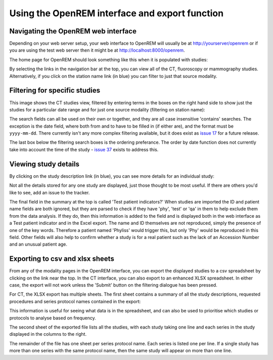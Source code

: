 Using the OpenREM interface and export function
***********************************************


Navigating the OpenREM web interface
====================================

Depending on your web server setup, your web interface to OpenREM will
usually be at http://yourserver/openrem or if you are using the test web
server then it might be at http://localhost:8000/openrem.

The home page for OpenREM should look something like this when it is 
populated with studies:

.. image:: img/HomeFull.png
    :width: 730px
    :align: center
    :height: 590px
    :alt: OpenREM homepage screenshot

By selecting the links in the navigation bar at the top, you can view all
of the CT, fluoroscopy or mammography studies. Alternatively, if you click
on the station name link (in blue) you can filter to just that source modality.

Filtering for specific studies
==============================

This image shows the CT studies view, filtered by entering terms in the 
boxes on the right hand side to show just the studies for a particular
date range and for just one source modality (filtering on station name):

.. image:: img/CTFilter.png
    :width: 730px
    :align: center
    :height: 410px
    :alt: Filtering CT studies

The search fields can all be used on their own or together, and they are
all case insensitive 'contains' searches. The exception is the date field,
where both from and to have to be filled in (if either are), and the format
must be ``yyyy-mm-dd``. There currently isn't any more complex filtering
available, but it does exist as `issue 17 <https://bitbucket.org/edmcdonagh/openrem/issue/17/>`_
for a future release.

The last box below the filtering search boxes is the ordering preferance.
The order by date function does not currently take into account the time
of the study - `issue 37 <https://bitbucket.org/edmcdonagh/openrem/issue/37>`_
exists to address this.

Viewing study details
=====================

By clicking on the study description link (in blue), you can see more 
details for an individual study:

.. image:: img/CTStudy.png
    :width: 730px
    :align: center
    :height: 476px
    :alt: Individual CT study

Not all the details stored for any one study are displayed, just those thought
to be most useful. If there are others you'd like to see, add an issue to the tracker.

The final field in the summary at the top is called 'Test patient indicators?'
When studies are imported the ID and patient name fields are both ignored, but they
are parsed to check if they have 'phy', 'test' or 'qa' in them to help exclude them 
from the data analysis. If they do, then this information is added to the 
field and is displayed both in the web interface as a Test patient indicator 
and in the Excel export. The name and ID themselves are not reproduced, 
simply the presence of one of the key words. Therefore a patient named
'Phyliss' would trigger this, but only 'Phy' would be reproduced in this field.
Other fields will also help to confirm whether a study is for a real patient
such as the lack of an Accession Number and an unusual patient age.

Exporting to csv and xlsx sheets
================================

From any of the modality pages in the OpenREM interface, you can export the
displayed studies to a csv spreadsheet by clicking on the link near the top.
In the CT interface, you can also export to an enhanced XLSX spreadsheet. 
In either case, the export will not work unless the 'Submit' button on the 
filtering dialogue has been pressed.

For CT, the XLSX export has multiple sheets. The first sheet contains a 
summary of all the study descriptions, requested procedures and series
protocol names contained in the export:

.. image:: img/CTExportSummaryPage.png
    :width: 730px
    :align: center
    :height: 339px
    :alt: CT export front sheet
    
This information is useful for seeing what data is in the spreadsheet, and
can also be used to prioritise which studies or protocols to analyse based on
frequency.

The second sheet of the exported file lists all the studies, with each study
taking one line and each series in the study displayed in the columns to the right.

.. image:: img/CTExportAllData.png
    :width: 730px
    :align: center
    :height: 339px
    :alt: CT export all data sheet

The remainder of the file has one sheet per series protocol name. Each series
is listed one per line. If a single study
has more than one series with the same protocol name, then the same study
will appear on more than one line.


